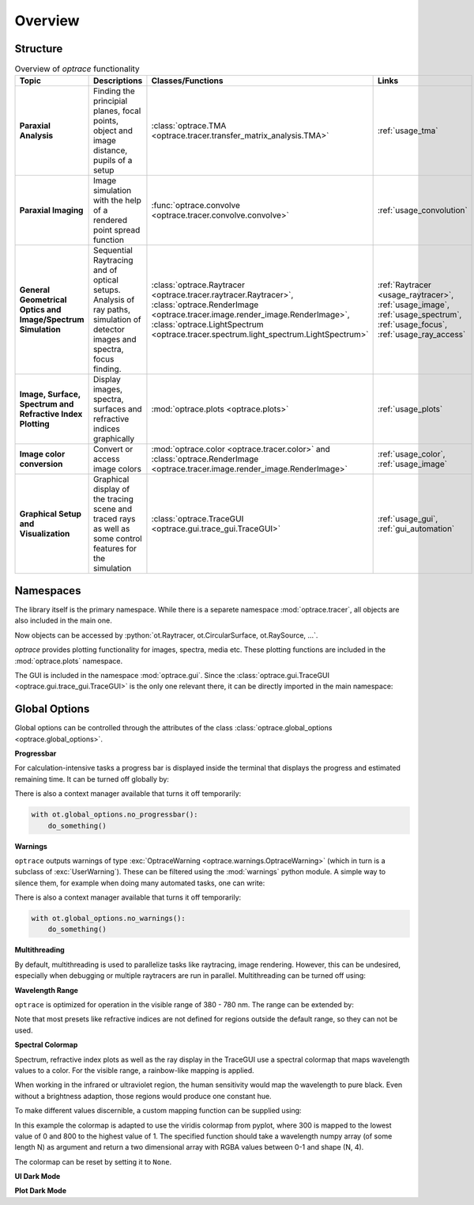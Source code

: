 Overview
------------------------------------------------------------------------

.. testcode:: 
   :hide:

   print("Placeholder:    ")
   import optrace as ot
   from optrace.gui import TraceGUI

.. testoutput::
   :hide:
    
   Placeholder: ...

.. role:: python(code)
  :language: python
  :class: highlight

Structure
___________________


.. list-table:: Overview of `optrace` functionality
   :widths: 100 250 100 125
   :header-rows: 1
   :align: left

   * - Topic
     - Descriptions
     - Classes/Functions
     - Links

   * - **Paraxial Analysis**
     - Finding the principial planes, focal points, object and image distance, pupils of a setup
     - :class:`optrace.TMA <optrace.tracer.transfer_matrix_analysis.TMA>`
     - :ref:`usage_tma`

   * - **Paraxial Imaging**
     - Image simulation with the help of a rendered point spread function
     - :func:`optrace.convolve <optrace.tracer.convolve.convolve>`
     - :ref:`usage_convolution`

   * - **General Geometrical Optics and Image/Spectrum Simulation**
     - Sequential Raytracing and of optical setups. Analysis of ray paths, simulation of detector images and spectra, focus finding.
     - :class:`optrace.Raytracer <optrace.tracer.raytracer.Raytracer>`, :class:`optrace.RenderImage <optrace.tracer.image.render_image.RenderImage>`, 
       :class:`optrace.LightSpectrum <optrace.tracer.spectrum.light_spectrum.LightSpectrum>`
     - :ref:`Raytracer <usage_raytracer>`, :ref:`usage_image`, :ref:`usage_spectrum`, :ref:`usage_focus`, :ref:`usage_ray_access`

   * - **Image, Surface, Spectrum and Refractive Index Plotting**
     - Display images, spectra, surfaces and refractive indices graphically
     - :mod:`optrace.plots <optrace.plots>`
     - :ref:`usage_plots` 
   
   * - **Image color conversion**
     - Convert or access image colors
     - :mod:`optrace.color <optrace.tracer.color>` and :class:`optrace.RenderImage <optrace.tracer.image.render_image.RenderImage>`
     - :ref:`usage_color`, :ref:`usage_image` 
   
   * - **Graphical Setup and Visualization**
     - Graphical display of the tracing scene and traced rays as well as some control features for the simulation
     - :class:`optrace.TraceGUI <optrace.gui.trace_gui.TraceGUI>`
     - :ref:`usage_gui`, :ref:`gui_automation`

Namespaces
______________________


The library itself is the primary namespace.
While there is a separete namespace :mod:`optrace.tracer`, all objects are also included in the main one.

.. testcode::

   import optrace as ot

Now objects can be accessed by :python:`ot.Raytracer, ot.CircularSurface, ot.RaySource, ...`.

`optrace` provides plotting functionality for images, spectra, media etc.
These plotting functions are included in the :mod:`optrace.plots` namespace.

.. testcode:: 

   import optrace.plots as otp

The GUI is included in the namespace :mod:`optrace.gui`.
Since the :class:`optrace.gui.TraceGUI <optrace.gui.trace_gui.TraceGUI>` is the only one relevant there, it can be directly imported in the main namespace:

.. testcode::

   from optrace.gui import TraceGUI


Global Options
______________________

Global options can be controlled through the attributes of the class :class:`optrace.global_options <optrace.global_options>`.

**Progressbar**

For calculation-intensive tasks a progress bar is displayed inside the terminal that displays the progress and estimated remaining time.
It can be turned off globally by:

.. testcode::

   ot.global_options.show_progressbar = False

There is also a context manager available that turns it off temporarily:

.. code-block:: python

   with ot.global_options.no_progressbar():
       do_something()

**Warnings**

``optrace`` outputs warnings of type :exc:`OptraceWarning <optrace.warnings.OptraceWarning>` (which in turn is a subclass of :exc:`UserWarning`). These can be filtered using the :mod:`warnings` python module.
A simple way to silence them, for example when doing many automated tasks, one can write:

.. testcode::

   ot.global_options.show_warnings = False

There is also a context manager available that turns it off temporarily:

.. code-block:: python

   with ot.global_options.no_warnings():
       do_something()

**Multithreading**

By default, multithreading is used to parallelize tasks like raytracing, image rendering.
However, this can be undesired, especially when debugging or multiple raytracers are run in parallel.
Multithreading can be turned off using:

.. testcode::

   ot.global_options.multi_threading = False


**Wavelength Range**

``optrace`` is optimized for operation in the visible range of 380 - 780 nm.
The range can be extended by:

.. testcode::

   ot.global_options.wavelength_range = [300, 800]

Note that most presets like refractive indices are not defined for regions outside the default range, so they can not be used.

**Spectral Colormap**

Spectrum, refractive index plots as well as the ray display in the TraceGUI use a spectral colormap that maps wavelength values to a color.
For the visible range, a rainbow-like mapping is applied.

When working in the infrared or ultraviolet region, the human sensitivity would map the wavelength to pure black.
Even without a brightness adaption, those regions would produce one constant hue.

To make different values discernible, a custom mapping function can be supplied using:

.. testcode::

   import matplotlib.pyplot as plt
   
   ot.global_options.spectral_colormap = lambda wl: plt.cm.viridis((wl-300)/800)

In this example the colormap is adapted to use the viridis colormap from pyplot, where 300 is mapped to the lowest value of 0 and 800 to the highest value of 1.
The specified function should take a wavelength numpy array (of some length N) as argument and return a two dimensional array with RGBA values between 0-1 and shape (N, 4).

The colormap can be reset by setting it to ``None``.

.. testcode::
   :hide:

   ot.global_options.spectral_colormap = None
   ot.global_options.wavelength_range = [380, 780]


**UI Dark Mode**

.. TODO

**Plot Dark Mode**

.. TODO

